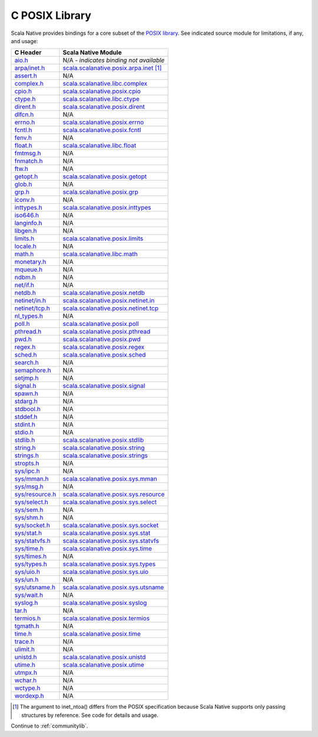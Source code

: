 .. _posixlib:

C POSIX Library
===============

Scala Native provides bindings for a core subset of the
`POSIX library <https://pubs.opengroup.org/onlinepubs/9699919799/idx/head.html>`_. See indicated source module for limitations, if any, and usage:

================= ==================================
C Header          Scala Native Module
================= ==================================
`aio.h`_          N/A - *indicates binding not available*
`arpa/inet.h`_    scala.scalanative.posix.arpa.inet_ [#inet_ntoa]_
`assert.h`_       N/A
`complex.h`_      scala.scalanative.libc.complex_
`cpio.h`_         scala.scalanative.posix.cpio_
`ctype.h`_        scala.scalanative.libc.ctype_
`dirent.h`_       scala.scalanative.posix.dirent_
`dlfcn.h`_        N/A
`errno.h`_        scala.scalanative.posix.errno_
`fcntl.h`_        scala.scalanative.posix.fcntl_
`fenv.h`_         N/A
`float.h`_        scala.scalanative.libc.float_
`fmtmsg.h`_       N/A
`fnmatch.h`_      N/A
`ftw.h`_          N/A
`getopt.h`_       scala.scalanative.posix.getopt_
`glob.h`_         N/A
`grp.h`_          scala.scalanative.posix.grp_
`iconv.h`_        N/A
`inttypes.h`_     scala.scalanative.posix.inttypes_
`iso646.h`_       N/A
`langinfo.h`_     N/A
`libgen.h`_       N/A
`limits.h`_       scala.scalanative.posix.limits_
`locale.h`_       N/A
`math.h`_         scala.scalanative.libc.math_
`monetary.h`_     N/A
`mqueue.h`_       N/A
`ndbm.h`_         N/A
`net/if.h`_       N/A
`netdb.h`_        scala.scalanative.posix.netdb_
`netinet/in.h`_   scala.scalanative.posix.netinet.in_
`netinet/tcp.h`_  scala.scalanative.posix.netinet.tcp_
`nl_types.h`_     N/A
`poll.h`_         scala.scalanative.posix.poll_
`pthread.h`_      scala.scalanative.posix.pthread_
`pwd.h`_          scala.scalanative.posix.pwd_
`regex.h`_        scala.scalanative.posix.regex_
`sched.h`_        scala.scalanative.posix.sched_
`search.h`_       N/A
`semaphore.h`_    N/A
`setjmp.h`_       N/A
`signal.h`_       scala.scalanative.posix.signal_
`spawn.h`_        N/A
`stdarg.h`_       N/A
`stdbool.h`_      N/A
`stddef.h`_       N/A
`stdint.h`_       N/A
`stdio.h`_        N/A
`stdlib.h`_       scala.scalanative.posix.stdlib_
`string.h`_       scala.scalanative.posix.string_
`strings.h`_      scala.scalanative.posix.strings_
`stropts.h`_      N/A
`sys/ipc.h`_      N/A
`sys/mman.h`_     scala.scalanative.posix.sys.mman_
`sys/msg.h`_      N/A
`sys/resource.h`_ scala.scalanative.posix.sys.resource_
`sys/select.h`_   scala.scalanative.posix.sys.select_
`sys/sem.h`_      N/A
`sys/shm.h`_      N/A
`sys/socket.h`_   scala.scalanative.posix.sys.socket_
`sys/stat.h`_     scala.scalanative.posix.sys.stat_
`sys/statvfs.h`_  scala.scalanative.posix.sys.statvfs_
`sys/time.h`_     scala.scalanative.posix.sys.time_
`sys/times.h`_    N/A
`sys/types.h`_    scala.scalanative.posix.sys.types_
`sys/uio.h`_      scala.scalanative.posix.sys.uio_
`sys/un.h`_       N/A
`sys/utsname.h`_  scala.scalanative.posix.sys.utsname_
`sys/wait.h`_     N/A
`syslog.h`_       scala.scalanative.posix.syslog_
`tar.h`_          N/A
`termios.h`_      scala.scalanative.posix.termios_
`tgmath.h`_       N/A
`time.h`_         scala.scalanative.posix.time_
`trace.h`_        N/A
`ulimit.h`_       N/A
`unistd.h`_       scala.scalanative.posix.unistd_
`utime.h`_        scala.scalanative.posix.utime_
`utmpx.h`_        N/A
`wchar.h`_        N/A
`wctype.h`_       N/A
`wordexp.h`_      N/A
================= ==================================

.. _aio.h: https://pubs.opengroup.org/onlinepubs/9699919799/basedefs/aio.h.html
.. _arpa/inet.h: https://pubs.opengroup.org/onlinepubs/9699919799/basedefs/arpa_inet.h.html
.. _assert.h: https://pubs.opengroup.org/onlinepubs/9699919799/basedefs/assert.h.html
.. _complex.h: https://pubs.opengroup.org/onlinepubs/9699919799/basedefs/complex.h.html
.. _cpio.h: https://pubs.opengroup.org/onlinepubs/9699919799/basedefs/cpio.h.html
.. _ctype.h: https://pubs.opengroup.org/onlinepubs/9699919799/basedefs/ctype.h.html
.. _dirent.h: https://pubs.opengroup.org/onlinepubs/9699919799/basedefs/dirent.h.html
.. _dlfcn.h: https://pubs.opengroup.org/onlinepubs/9699919799/basedefs/dlfcn.h.html
.. _errno.h: https://pubs.opengroup.org/onlinepubs/9699919799/basedefs/errno.h.html
.. _fcntl.h: https://pubs.opengroup.org/onlinepubs/9699919799/basedefs/fcntl.h.html
.. _fenv.h: https://pubs.opengroup.org/onlinepubs/9699919799/basedefs/fenv.h.html
.. _float.h: https://pubs.opengroup.org/onlinepubs/9699919799/basedefs/float.h.html
.. _fmtmsg.h: https://pubs.opengroup.org/onlinepubs/9699919799/basedefs/fmtmsg.h.html
.. _fnmatch.h: https://pubs.opengroup.org/onlinepubs/9699919799/basedefs/fnmatch.h.html
.. _ftw.h: https://pubs.opengroup.org/onlinepubs/9699919799/basedefs/ftw.h.html
.. _getopt.h: https://pubs.opengroup.org/onlinepubs/9699919799/functions/getopt.html
.. _glob.h: https://pubs.opengroup.org/onlinepubs/9699919799/basedefs/glob.h.html
.. _grp.h: https://pubs.opengroup.org/onlinepubs/9699919799/basedefs/grp.h.html
.. _iconv.h: https://pubs.opengroup.org/onlinepubs/9699919799/basedefs/iconv.h.html
.. _inttypes.h: https://pubs.opengroup.org/onlinepubs/9699919799/basedefs/inttypes.h.html
.. _iso646.h: https://pubs.opengroup.org/onlinepubs/9699919799/basedefs/iso646.h.html
.. _langinfo.h: https://pubs.opengroup.org/onlinepubs/9699919799/basedefs/langinfo.h.html
.. _libgen.h: https://pubs.opengroup.org/onlinepubs/9699919799/basedefs/libgen.h.html
.. _limits.h: https://pubs.opengroup.org/onlinepubs/9699919799/basedefs/limits.h.html
.. _locale.h: https://pubs.opengroup.org/onlinepubs/9699919799/basedefs/locale.h.html
.. _math.h: https://pubs.opengroup.org/onlinepubs/9699919799/basedefs/math.h.html
.. _monetary.h: https://pubs.opengroup.org/onlinepubs/9699919799/basedefs/monetary.h.html
.. _mqueue.h: https://pubs.opengroup.org/onlinepubs/9699919799/basedefs/mqueue.h.html
.. _ndbm.h: https://pubs.opengroup.org/onlinepubs/9699919799/basedefs/ndbm.h.html
.. _net/if.h: https://pubs.opengroup.org/onlinepubs/9699919799/basedefs/net_if.h.html
.. _netdb.h: https://pubs.opengroup.org/onlinepubs/9699919799/basedefs/netdb.h.html
.. _netinet/in.h: https://pubs.opengroup.org/onlinepubs/9699919799/basedefs/netinet_in.h.html
.. _netinet/tcp.h: https://pubs.opengroup.org/onlinepubs/9699919799/basedefs/netinet_tcp.h.html
.. _nl_types.h: https://pubs.opengroup.org/onlinepubs/9699919799/basedefs/nl_types.h.html
.. _poll.h: https://pubs.opengroup.org/onlinepubs/9699919799/basedefs/poll.h.html
.. _pthread.h: https://pubs.opengroup.org/onlinepubs/9699919799/basedefs/pthread.h.html
.. _pwd.h: https://pubs.opengroup.org/onlinepubs/9699919799/basedefs/pwd.h.html
.. _regex.h: https://pubs.opengroup.org/onlinepubs/9699919799/basedefs/regex.h.html
.. _sched.h: https://pubs.opengroup.org/onlinepubs/9699919799/basedefs/sched.h.html
.. _search.h: https://pubs.opengroup.org/onlinepubs/9699919799/basedefs/search.h.html
.. _semaphore.h: https://pubs.opengroup.org/onlinepubs/9699919799/basedefs/semaphore.h.html
.. _setjmp.h: https://pubs.opengroup.org/onlinepubs/9699919799/basedefs/setjmp.h.html
.. _signal.h: https://pubs.opengroup.org/onlinepubs/9699919799/basedefs/signal.h.html
.. _spawn.h: https://pubs.opengroup.org/onlinepubs/9699919799/basedefs/spawn.h.html
.. _stdarg.h: https://pubs.opengroup.org/onlinepubs/9699919799/basedefs/stdarg.h.html
.. _stdbool.h: https://pubs.opengroup.org/onlinepubs/9699919799/basedefs/stdbool.h.html
.. _stddef.h: https://pubs.opengroup.org/onlinepubs/9699919799/basedefs/stddef.h.html
.. _stdint.h: https://pubs.opengroup.org/onlinepubs/9699919799/basedefs/stdint.h.html
.. _stdio.h: https://pubs.opengroup.org/onlinepubs/9699919799/basedefs/stdio.h.html
.. _stdlib.h: https://pubs.opengroup.org/onlinepubs/9699919799/basedefs/stdlib.h.html
.. _string.h: https://pubs.opengroup.org/onlinepubs/9699919799/basedefs/string.h.html
.. _strings.h: https://pubs.opengroup.org/onlinepubs/9699919799/basedefs/strings.h.html
.. _stropts.h: https://pubs.opengroup.org/onlinepubs/9699919799/basedefs/stropts.h.html
.. _sys/ipc.h: https://pubs.opengroup.org/onlinepubs/9699919799/basedefs/sys_ipc.h.html
.. _sys/mman.h: https://pubs.opengroup.org/onlinepubs/9699919799/basedefs/sys_mman.h.html
.. _sys/msg.h: https://pubs.opengroup.org/onlinepubs/9699919799/basedefs/sys_msg.h.html
.. _sys/resource.h: https://pubs.opengroup.org/onlinepubs/9699919799/basedefs/sys_resource.h.html
.. _sys/select.h: https://pubs.opengroup.org/onlinepubs/9699919799/basedefs/sys_select.h.html
.. _sys/sem.h: https://pubs.opengroup.org/onlinepubs/9699919799/basedefs/sys_sem.h.html
.. _sys/shm.h: https://pubs.opengroup.org/onlinepubs/9699919799/basedefs/sys_shm.h.html
.. _sys/socket.h: https://pubs.opengroup.org/onlinepubs/9699919799/basedefs/sys_socket.h.html
.. _sys/stat.h: https://pubs.opengroup.org/onlinepubs/9699919799/basedefs/sys_stat.h.html
.. _sys/statvfs.h: https://pubs.opengroup.org/onlinepubs/9699919799/basedefs/sys_statvfs.h.html
.. _sys/time.h: https://pubs.opengroup.org/onlinepubs/9699919799/basedefs/sys_time.h.html
.. _sys/times.h: https://pubs.opengroup.org/onlinepubs/9699919799/basedefs/sys_times.h.html
.. _sys/types.h: https://pubs.opengroup.org/onlinepubs/9699919799/basedefs/sys_types.h.html
.. _sys/uio.h: https://pubs.opengroup.org/onlinepubs/9699919799/basedefs/sys_uio.h.html
.. _sys/un.h: https://pubs.opengroup.org/onlinepubs/9699919799/basedefs/sys_un.h.html
.. _sys/utsname.h: https://pubs.opengroup.org/onlinepubs/9699919799/basedefs/sys_utsname.h.html
.. _sys/wait.h: https://pubs.opengroup.org/onlinepubs/9699919799/basedefs/sys_wait.h.html
.. _syslog.h: https://pubs.opengroup.org/onlinepubs/9699919799/basedefs/syslog.h.html
.. _tar.h: https://pubs.opengroup.org/onlinepubs/9699919799/basedefs/tar.h.html
.. _termios.h: https://pubs.opengroup.org/onlinepubs/9699919799/basedefs/termios.h.html
.. _tgmath.h: https://pubs.opengroup.org/onlinepubs/9699919799/basedefs/tgmath.h.html
.. _time.h: https://pubs.opengroup.org/onlinepubs/9699919799/basedefs/time.h.html
.. _trace.h: https://pubs.opengroup.org/onlinepubs/9699919799/basedefs/trace.h.html
.. _ulimit.h: https://pubs.opengroup.org/onlinepubs/9699919799/basedefs/ulimit.h.html
.. _unistd.h: https://pubs.opengroup.org/onlinepubs/9699919799/basedefs/unistd.h.html
.. _utime.h: https://pubs.opengroup.org/onlinepubs/9699919799/basedefs/utime.h.html
.. _utmpx.h: https://pubs.opengroup.org/onlinepubs/9699919799/basedefs/utmpx.h.html
.. _wchar.h: https://pubs.opengroup.org/onlinepubs/9699919799/basedefs/wchar.h.html
.. _wctype.h: https://pubs.opengroup.org/onlinepubs/9699919799/basedefs/wctype.h.html
.. _wordexp.h: https://pubs.opengroup.org/onlinepubs/9699919799/basedefs/wordexp.h.html

.. _scala.scalanative.posix.arpa.inet: https://github.com/scala-native/scala-native/blob/main/posixlib/src/main/scala/scala/scalanative/posix/arpa/inet.scala
.. _scala.scalanative.libc.complex: https://github.com/scala-native/scala-native/blob/main/clib/src/main/scala/scala/scalanative/libc/complex.scala
.. _scala.scalanative.libc.ctype: https://github.com/scala-native/scala-native/blob/main/clib/src/main/scala/scala/scalanative/libc/ctype.scala
.. _scala.scalanative.posix.cpio: https://github.com/scala-native/scala-native/blob/main/posixlib/src/main/scala/scala/scalanative/posix/cpio.scala
.. _scala.scalanative.posix.dirent: https://github.com/scala-native/scala-native/blob/main/posixlib/src/main/scala/scala/scalanative/posix/dirent.scala
.. _scala.scalanative.posix.errno: https://github.com/scala-native/scala-native/blob/main/posixlib/src/main/scala/scala/scalanative/posix/errno.scala
.. _scala.scalanative.posix.fcntl: https://github.com/scala-native/scala-native/blob/main/posixlib/src/main/scala/scala/scalanative/posix/fcntl.scala
.. _scala.scalanative.libc.float: https://github.com/scala-native/scala-native/blob/main/clib/src/main/scala/scala/scalanative/libc/float.scala
.. _scala.scalanative.posix.getopt: https://github.com/scala-native/scala-native/blob/main/posixlib/src/main/scala/scala/scalanative/posix/getopt.scala
.. _scala.scalanative.posix.grp: https://github.com/scala-native/scala-native/blob/main/posixlib/src/main/scala/scala/scalanative/posix/grp.scala
.. _scala.scalanative.posix.inttypes: https://github.com/scala-native/scala-native/blob/main/posixlib/src/main/scala/scala/scalanative/posix/inttypes.scala
.. _scala.scalanative.posix.limits: https://github.com/scala-native/scala-native/blob/main/posixlib/src/main/scala/scala/scalanative/posix/limits.scala
.. _scala.scalanative.libc.math: https://github.com/scala-native/scala-native/blob/main/clib/src/main/scala/scala/scalanative/libc/math.scala
.. _scala.scalanative.posix.netdb: https://github.com/scala-native/scala-native/blob/main/posixlib/src/main/scala/scala/scalanative/posix/netdb.scala
.. _scala.scalanative.posix.netinet.in: https://github.com/scala-native/scala-native/blob/main/posixlib/src/main/scala/scala/scalanative/posix/netinet/in.scala
.. _scala.scalanative.posix.netinet.tcp: https://github.com/scala-native/scala-native/blob/main/posixlib/src/main/scala/scala/scalanative/posix/netinet/tcp.scala
.. _scala.scalanative.posix.poll: https://github.com/scala-native/scala-native/blob/main/posixlib/src/main/scala/scala/scalanative/posix/poll.scala
.. _scala.scalanative.posix.pthread: https://github.com/scala-native/scala-native/blob/main/posixlib/src/main/scala/scala/scalanative/posix/pthread.scala
.. _scala.scalanative.posix.pwd: https://github.com/scala-native/scala-native/blob/main/posixlib/src/main/scala/scala/scalanative/posix/pwd.scala
.. _scala.scalanative.posix.regex: https://github.com/scala-native/scala-native/blob/main/posixlib/src/main/scala/scala/scalanative/posix/regex.scala
.. _scala.scalanative.posix.sched: https://github.com/scala-native/scala-native/blob/main/posixlib/src/main/scala/scala/scalanative/posix/sched.scala
.. _scala.scalanative.posix.signal: https://github.com/scala-native/scala-native/blob/main/posixlib/src/main/scala/scala/scalanative/posix/signal.scala
.. _scala.scalanative.posix.stdlib: https://github.com/scala-native/scala-native/blob/main/posixlib/src/main/scala/scala/scalanative/posix/stdlib.scala
.. _scala.scalanative.posix.string: https://github.com/scala-native/scala-native/blob/main/posixlib/src/main/scala/scala/scalanative/posix/string.scala
.. _scala.scalanative.posix.strings: https://github.com/scala-native/scala-native/blob/main/posixlib/src/main/scala/scala/scalanative/posix/strings.scala
.. _scala.scalanative.posix.sys.mman: https://github.com/scala-native/scala-native/blob/main/posixlib/src/main/scala/scala/scalanative/posix/sys/mman.scala
.. _scala.scalanative.posix.sys.resource: https://github.com/scala-native/scala-native/blob/main/posixlib/src/main/scala/scala/scalanative/posix/sys/resource.scala
.. _scala.scalanative.posix.sys.select: https://github.com/scala-native/scala-native/blob/main/posixlib/src/main/scala/scala/scalanative/posix/sys/select.scala
.. _scala.scalanative.posix.sys.socket: https://github.com/scala-native/scala-native/blob/main/posixlib/src/main/scala/scala/scalanative/posix/sys/socket.scala
.. _scala.scalanative.posix.sys.stat: https://github.com/scala-native/scala-native/blob/main/posixlib/src/main/scala/scala/scalanative/posix/sys/stat.scala
.. _scala.scalanative.posix.sys.statvfs: https://github.com/scala-native/scala-native/blob/main/posixlib/src/main/scala/scala/scalanative/posix/sys/statvfs.scala
.. _scala.scalanative.posix.sys.time: https://github.com/scala-native/scala-native/blob/main/posixlib/src/main/scala/scala/scalanative/posix/sys/time.scala
.. _scala.scalanative.posix.sys.types: https://github.com/scala-native/scala-native/blob/main/posixlib/src/main/scala/scala/scalanative/posix/sys/types.scala
.. _scala.scalanative.posix.sys.uio: https://github.com/scala-native/scala-native/blob/main/posixlib/src/main/scala/scala/scalanative/posix/sys/uio.scala
.. _scala.scalanative.posix.sys.utsname: https://github.com/scala-native/scala-native/blob/main/posixlib/src/main/scala/scala/scalanative/posix/sys/utsname.scala
.. _scala.scalanative.posix.syslog: https://github.com/scala-native/scala-native/blob/main/posixlib/src/main/scala/scala/scalanative/posix/syslog.scala
.. _scala.scalanative.posix.termios: https://github.com/scala-native/scala-native/blob/main/posixlib/src/main/scala/scala/scalanative/posix/termios.scala
.. _scala.scalanative.posix.time: https://github.com/scala-native/scala-native/blob/main/posixlib/src/main/scala/scala/scalanative/posix/time.scala
.. _scala.scalanative.posix.unistd: https://github.com/scala-native/scala-native/blob/main/posixlib/src/main/scala/scala/scalanative/posix/unistd.scala
.. _scala.scalanative.posix.utime: https://github.com/scala-native/scala-native/blob/main/posixlib/src/main/scala/scala/scalanative/posix/utime.scala

.. rubric Footnotes
.. [#inet_ntoa] The argument to inet_ntoa() differs from the POSIX
                specification because Scala Native supports only
                passing structures by reference.  See code for details
		and usage.

Continue to :ref:`communitylib`.
